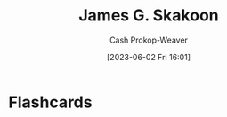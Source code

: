 :PROPERTIES:
:ID:       9f82e2f9-2740-42cb-843f-a74daad11989
:LAST_MODIFIED: [2023-06-02 Fri 16:01]
:END:
#+title: James G. Skakoon
#+hugo_custom_front_matter: :slug "9f82e2f9-2740-42cb-843f-a74daad11989"
#+author: Cash Prokop-Weaver
#+date: [2023-06-02 Fri 16:01]
#+filetags: :person:
* Flashcards

